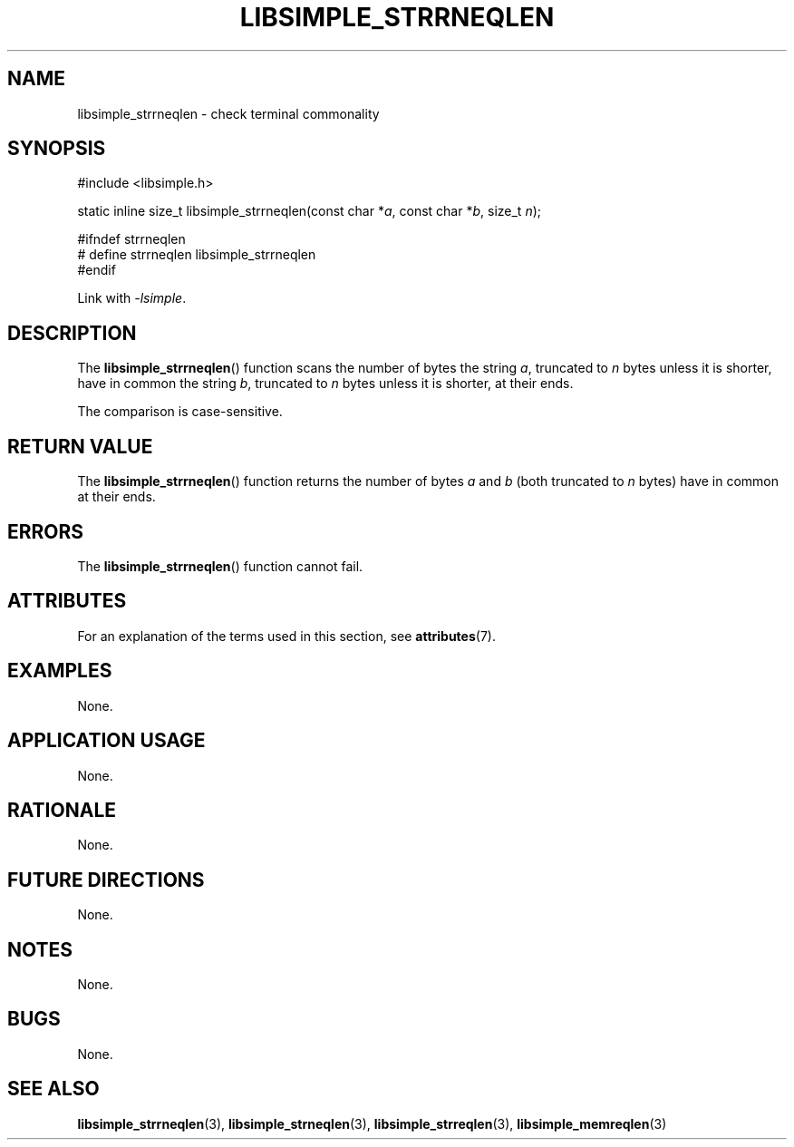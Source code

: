 .TH LIBSIMPLE_STRRNEQLEN 3 2018-10-23 libsimple
.SH NAME
libsimple_strrneqlen \- check terminal commonality
.SH SYNOPSIS
.nf
#include <libsimple.h>

static inline size_t libsimple_strrneqlen(const char *\fIa\fP, const char *\fIb\fP, size_t \fIn\fP);

#ifndef strrneqlen
# define strrneqlen libsimple_strrneqlen
#endif
.fi
.PP
Link with
.IR \-lsimple .
.SH DESCRIPTION
The
.BR libsimple_strrneqlen ()
function scans the number of bytes the string
.IR a ,
truncated to
.I n
bytes unless it is shorter,
have in common the string
.IR b ,
truncated to
.I n
bytes unless it is shorter,
at their ends.
.PP
The comparison is case-sensitive.
.SH RETURN VALUE
The
.BR libsimple_strrneqlen ()
function returns the number of bytes
.I a
and
.I b
(both truncated to
.I n
bytes) have in common at their ends.
.SH ERRORS
The
.BR libsimple_strrneqlen ()
function cannot fail.
.SH ATTRIBUTES
For an explanation of the terms used in this section, see
.BR attributes (7).
.TS
allbox;
lb lb lb
l l l.
Interface	Attribute	Value
T{
.BR libsimple_strrneqlen ()
T}	Thread safety	MT-Safe
T{
.BR libsimple_strrneqlen ()
T}	Async-signal safety	AS-Safe
T{
.BR libsimple_strrneqlen ()
T}	Async-cancel safety	AC-Safe
.TE
.SH EXAMPLES
None.
.SH APPLICATION USAGE
None.
.SH RATIONALE
None.
.SH FUTURE DIRECTIONS
None.
.SH NOTES
None.
.SH BUGS
None.
.SH SEE ALSO
.BR libsimple_strrneqlen (3),
.BR libsimple_strneqlen (3),
.BR libsimple_strreqlen (3),
.BR libsimple_memreqlen (3)

